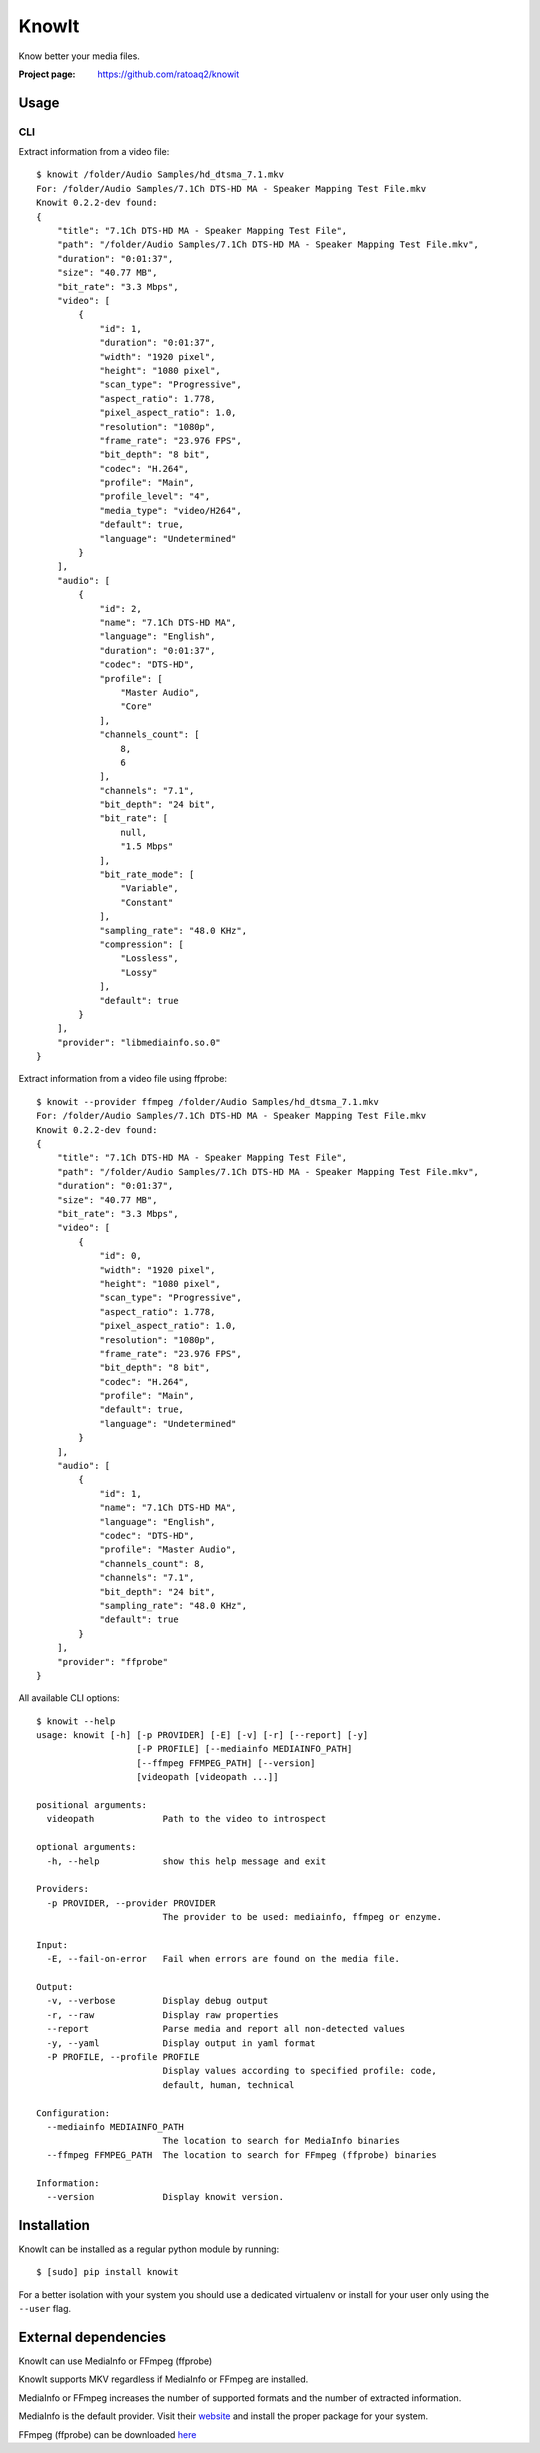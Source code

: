 KnowIt
==========
Know better your media files.

.. image:: https://img.shields.io/pypi/v/knowit.svg
    :target: https://pypi.python.org/pypi/knowit
    :alt: Latest Version

.. image:: https://travis-ci.org/ratoaq2/knowit.svg?branch=master
    :target: https://travis-ci.org/ratoaq2/knowit
    :alt: Travis CI build status

.. image:: https://img.shields.io/github/license/ratoaq2/knowit.svg
    :target: https://github.com/ratoaq2/knowit/blob/master/LICENSE
    :alt: License


:Project page: https://github.com/ratoaq2/knowit


Usage
-----
CLI
^^^
Extract information from a video file::

    $ knowit /folder/Audio Samples/hd_dtsma_7.1.mkv
    For: /folder/Audio Samples/7.1Ch DTS-HD MA - Speaker Mapping Test File.mkv
    Knowit 0.2.2-dev found:
    {
        "title": "7.1Ch DTS-HD MA - Speaker Mapping Test File",
        "path": "/folder/Audio Samples/7.1Ch DTS-HD MA - Speaker Mapping Test File.mkv",
        "duration": "0:01:37",
        "size": "40.77 MB",
        "bit_rate": "3.3 Mbps",
        "video": [
            {
                "id": 1,
                "duration": "0:01:37",
                "width": "1920 pixel",
                "height": "1080 pixel",
                "scan_type": "Progressive",
                "aspect_ratio": 1.778,
                "pixel_aspect_ratio": 1.0,
                "resolution": "1080p",
                "frame_rate": "23.976 FPS",
                "bit_depth": "8 bit",
                "codec": "H.264",
                "profile": "Main",
                "profile_level": "4",
                "media_type": "video/H264",
                "default": true,
                "language": "Undetermined"
            }
        ],
        "audio": [
            {
                "id": 2,
                "name": "7.1Ch DTS-HD MA",
                "language": "English",
                "duration": "0:01:37",
                "codec": "DTS-HD",
                "profile": [
                    "Master Audio",
                    "Core"
                ],
                "channels_count": [
                    8,
                    6
                ],
                "channels": "7.1",
                "bit_depth": "24 bit",
                "bit_rate": [
                    null,
                    "1.5 Mbps"
                ],
                "bit_rate_mode": [
                    "Variable",
                    "Constant"
                ],
                "sampling_rate": "48.0 KHz",
                "compression": [
                    "Lossless",
                    "Lossy"
                ],
                "default": true
            }
        ],
        "provider": "libmediainfo.so.0"
    }


Extract information from a video file using ffprobe::

    $ knowit --provider ffmpeg /folder/Audio Samples/hd_dtsma_7.1.mkv
    For: /folder/Audio Samples/7.1Ch DTS-HD MA - Speaker Mapping Test File.mkv
    Knowit 0.2.2-dev found:
    {
        "title": "7.1Ch DTS-HD MA - Speaker Mapping Test File",
        "path": "/folder/Audio Samples/7.1Ch DTS-HD MA - Speaker Mapping Test File.mkv",
        "duration": "0:01:37",
        "size": "40.77 MB",
        "bit_rate": "3.3 Mbps",
        "video": [
            {
                "id": 0,
                "width": "1920 pixel",
                "height": "1080 pixel",
                "scan_type": "Progressive",
                "aspect_ratio": 1.778,
                "pixel_aspect_ratio": 1.0,
                "resolution": "1080p",
                "frame_rate": "23.976 FPS",
                "bit_depth": "8 bit",
                "codec": "H.264",
                "profile": "Main",
                "default": true,
                "language": "Undetermined"
            }
        ],
        "audio": [
            {
                "id": 1,
                "name": "7.1Ch DTS-HD MA",
                "language": "English",
                "codec": "DTS-HD",
                "profile": "Master Audio",
                "channels_count": 8,
                "channels": "7.1",
                "bit_depth": "24 bit",
                "sampling_rate": "48.0 KHz",
                "default": true
            }
        ],
        "provider": "ffprobe"
    }


All available CLI options::

    $ knowit --help
    usage: knowit [-h] [-p PROVIDER] [-E] [-v] [-r] [--report] [-y]
                       [-P PROFILE] [--mediainfo MEDIAINFO_PATH]
                       [--ffmpeg FFMPEG_PATH] [--version]
                       [videopath [videopath ...]]

    positional arguments:
      videopath             Path to the video to introspect

    optional arguments:
      -h, --help            show this help message and exit

    Providers:
      -p PROVIDER, --provider PROVIDER
                            The provider to be used: mediainfo, ffmpeg or enzyme.

    Input:
      -E, --fail-on-error   Fail when errors are found on the media file.

    Output:
      -v, --verbose         Display debug output
      -r, --raw             Display raw properties
      --report              Parse media and report all non-detected values
      -y, --yaml            Display output in yaml format
      -P PROFILE, --profile PROFILE
                            Display values according to specified profile: code,
                            default, human, technical

    Configuration:
      --mediainfo MEDIAINFO_PATH
                            The location to search for MediaInfo binaries
      --ffmpeg FFMPEG_PATH  The location to search for FFmpeg (ffprobe) binaries

    Information:
      --version             Display knowit version.


Installation
------------
KnowIt can be installed as a regular python module by running::

    $ [sudo] pip install knowit

For a better isolation with your system you should use a dedicated virtualenv or install for your user only using
the ``--user`` flag.


External dependencies
-------------------------
KnowIt can use MediaInfo or FFmpeg (ffprobe)

KnowIt supports MKV regardless if MediaInfo or FFmpeg are installed.

MediaInfo or FFmpeg increases the number of supported formats and the number of extracted information.

MediaInfo is the default provider. Visit their `website <http://mediaarea.net/MediaInfo>`_ and install the proper package for your system.

FFmpeg (ffprobe) can be downloaded `here <https://ffmpeg.org/download.html>`_
